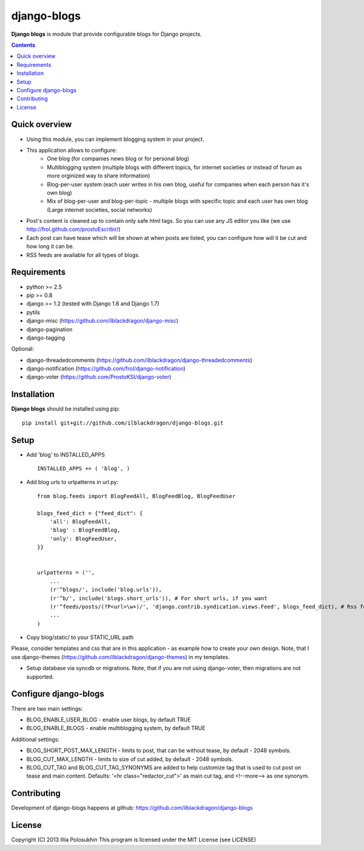 django-blogs
############

**Django blogs** is module that provide configurable blogs for Django projects.

.. contents::

Quick overview
==============

- Using this module, you can implement blogging system in your project.
- This application allows to configure:
    - One blog (for companies news blog or for personal blog)
    - Multiblogging system (multiple blogs with different topics, for internet societies or instead of forum as more orginized way to share information)
    - Blog-per-user system (each user writes in his own blog, useful for companies when each person has it's own blog)
    - Mix of blog-per-user and blog-per-topic - multiple blogs with specific topic and each user has own blog (Large internet societies, social networks)
- Post's content is cleaned up to contain only safe html tags. So you can use any JS editor you like (we use http://frol.github.com/prostoEscribir/)
- Each post can have tease which will be shown at when posts are listed, you can configure how will it be cut and how long it can be.
- RSS feeds are available for all types of blogs.

Requirements
============

- python >= 2.5
- pip >= 0.8
- django >= 1.2 (tested with Django 1.6 and Django 1.7)
- pytils
- django-misc (https://github.com/ilblackdragon/django-misc)
- django-pagination
- django-tagging

Optional:

- django-threadedcomments (https://github.com/ilblackdragon/django-threadedcomments)
- django-notification (https://github.com/frol/django-notification)
- django-voter (https://github.com/ProstoKSI/django-voter)

Installation
=============

**Django blogs** should be installed using pip: ::

    pip install git+git://github.com/ilblackdragon/django-blogs.git


Setup
=====

- Add 'blog' to INSTALLED_APPS ::

    INSTALLED_APPS += ( 'blog', )

- Add blog urls to urlpatterns in url.py: ::

    from blog.feeds import BlogFeedAll, BlogFeedBlog, BlogFeedUser

    blogs_feed_dict = {"feed_dict": {
        'all': BlogFeedAll,
        'blog' : BlogFeedBlog,
        'only': BlogFeedUser,
    }}


    urlpatterns = ('',
        ...
        (r'^blogs/', include('blog.urls')),
        (r'^b/', include('blogs.short_urls')), # For short urls, if you want
        (r'^feeds/posts/(?P<url>\w+)/', 'django.contrib.syndication.views.Feed', blogs_feed_dict), # Rss feeds
        ...
    )

- Copy blog/static/ to your STATIC_URL path

Please, consider templates and css that are in this application - as example how to create your own design.
Note, that I use django-themes (https://github.com/ilblackdragon/django-themes) in my templates.

- Setup database via syncdb or migrations. Note, that if you are not using django-voter, then migrations are not supported.

Configure django-blogs
======================

There are two main settings:

- BLOG_ENABLE_USER_BLOG - enable user blogs, by default TRUE

- BLOG_ENABLE_BLOGS - enable multiblogging system, by default TRUE

Additional settings:

- BLOG_SHORT_POST_MAX_LENGTH - limits to post, that can be without tease, by default - 2048 symbols.

- BLOG_CUT_MAX_LENGTH - limits to size of cut added, by default - 2048 symbols.

- BLOG_CUT_TAG and BLOG_CUT_TAG_SYNONYMS are added to help customize tag that is used to cut post on tease and main content. Defaults: '<hr class="redactor_cut">' as main cut tag, and <!--more--> as one synonym.


Contributing
============

Development of django-blogs happens at github: https://github.com/ilblackdragon/django-blogs

License
=======

Copyright (C) 2013 Illia Polosukhin
This program is licensed under the MIT License (see LICENSE)
 
